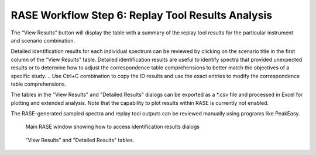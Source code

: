 .. _workflowStep6:

*************************************************************
RASE Workflow Step 6: Replay Tool Results Analysis
*************************************************************

The “View Results” button will display the table with a summary of the replay tool results for the particular instrument
and scenario combination.

Detailed identification results for each individual spectrum can be reviewed by clicking on the scenario title in the
first column of the "View Results" table. Detailed identification results are useful to identify spectra that provided unexpected results or to determine how to adjust the correspondence table comprehensions to better match the objectives of a specific study.
.. Use Ctrl+C combination to copy the ID results and use the exact entries to modify the correspondence table comprehensions.

The tables in the "View Results" and "Detailed Results" dialogs can be exported as a \*.csv file and processed in Excel for plotting and extended analysis. Note that the capability to plot results within RASE is currently not enabled.

The RASE-generated sampled spectra and replay tool outputs can be reviewed
manually using programs like PeakEasy.



.. _rase-WorkflowStep6:

.. figure:: _static/rase_WorkflowStep6.png
    :scale: 75 %

    Main RASE window showing how to access identification results dialogs

.. figure:: _static/rase_WorkflowStep6-2.png
    :scale: 75 %

    “View Results” and "Detailed Results" tables.
